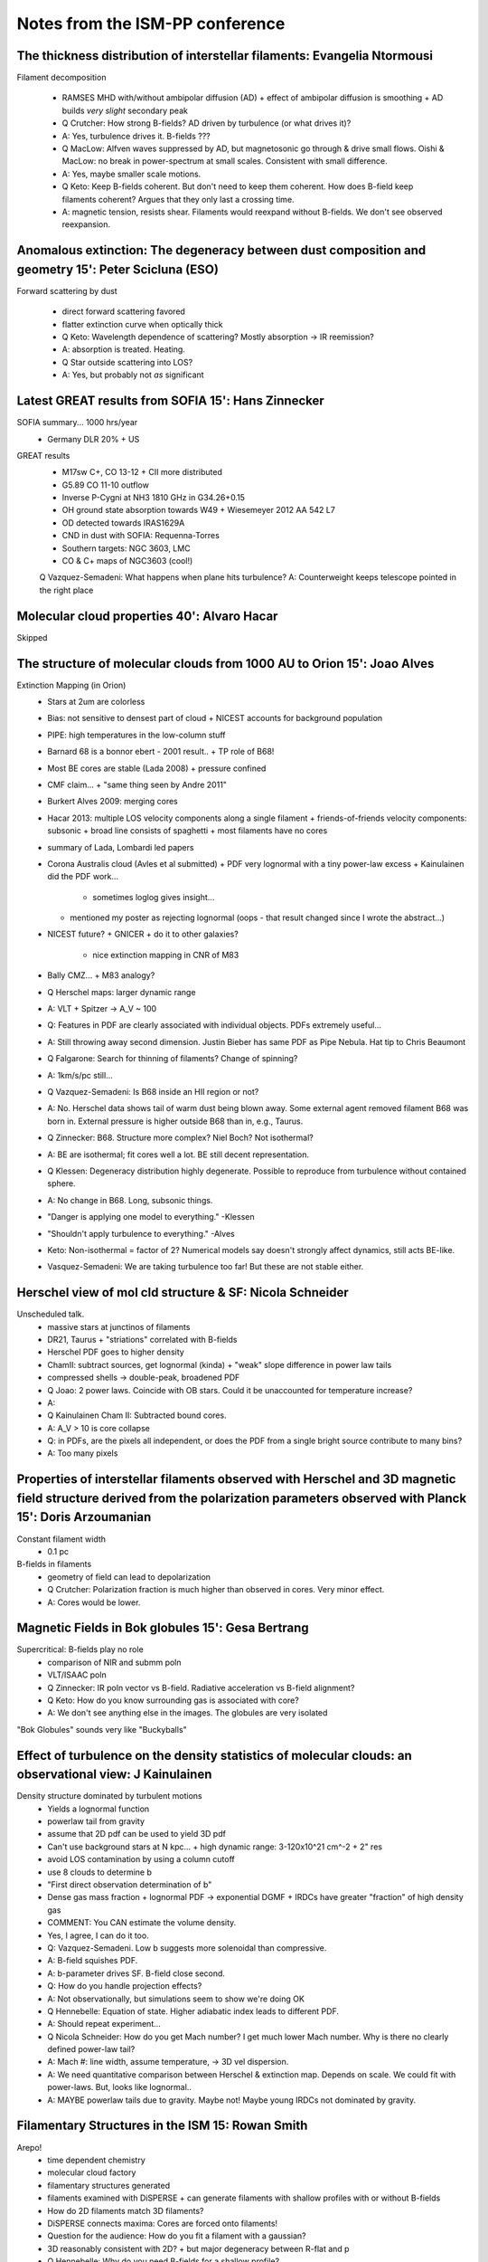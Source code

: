 Notes from the ISM-PP conference
================================

The thickness distribution of interstellar filaments: Evangelia Ntormousi
-------------------------------------------------------------------------

Filament decomposition

 * RAMSES MHD with/without ambipolar diffusion (AD)
   + effect of ambipolar diffusion is smoothing
   + AD builds *very slight* secondary peak
 * Q Crutcher:  How strong B-fields?  AD driven by turbulence (or what drives it)?
 * A: Yes, turbulence drives it.  B-fields ???
 * Q MacLow: Alfven waves suppressed by AD, but magnetosonic go through & drive small flows.
   Oishi & MacLow: no break in power-spectrum at small scales. Consistent with
   small difference.
 * A: Yes, maybe smaller scale motions.
 * Q Keto: Keep B-fields coherent.  But don't need to keep them coherent.  
   How does B-field keep filaments coherent?  Argues that they only last a
   crossing time.
 * A: magnetic tension, resists shear.  Filaments would reexpand without
   B-fields.  We don't see observed reexpansion.

Anomalous extinction: The degeneracy between dust composition and geometry 15': Peter Scicluna (ESO)
----------------------------------------------------------------------------------------------------

Forward scattering by dust
 
 * direct forward scattering favored
 * flatter extinction curve when optically thick
 * Q Keto: Wavelength dependence of scattering?  Mostly absorption -> IR reemission?
 * A: absorption is treated.  Heating.
 * Q Star outside scattering into LOS?
 * A: Yes, but probably not *as* significant

Latest GREAT results from SOFIA 15': Hans Zinnecker
---------------------------------------------------
   
SOFIA summary... 1000 hrs/year
 * Germany DLR 20% + US

GREAT results
 * M17sw C+, CO 13-12 
   + CII more distributed
 * G5.89 CO 11-10 outflow
 * Inverse P-Cygni at NH3 1810 GHz in G34.26+0.15
 * OH ground state absorption towards W49
   + Wiesemeyer 2012 AA 542 L7
 * OD detected towards IRAS1629A
 * CND in dust with SOFIA: Requenna-Torres
 * Southern targets: NGC 3603, LMC
 * CO & C+ maps of NGC3603 (cool!)
 Q Vazquez-Semadeni: What happens when plane hits turbulence?
 A: Counterweight keeps telescope pointed in the right place

Molecular cloud properties 40': Alvaro Hacar
--------------------------------------------
Skipped

The structure of molecular clouds from 1000 AU to Orion 15': Joao Alves
-----------------------------------------------------------------------
Extinction Mapping (in Orion)
 * Stars at 2um are colorless
 * Bias: not sensitive to densest part of cloud
   + NICEST accounts for background population
 * PIPE: high temperatures in the low-column stuff
 * Barnard 68 is a bonnor ebert - 2001 result..
   + TP role of B68!
 * Most BE cores are stable (Lada 2008)
   + pressure confined
 * CMF claim...
   + "same thing seen by Andre 2011"
 * Burkert Alves 2009: merging cores
 * Hacar 2013: multiple LOS velocity components along a single filament
   + friends-of-friends velocity components: subsonic
   + broad line consists of spaghetti
   + most filaments have no cores 
 * summary of Lada, Lombardi led papers
 * Corona Australis cloud (Avles et al submitted)
   + PDF very lognormal with a tiny power-law excess
   + Kainulainen did the PDF work...
     - sometimes loglog gives insight...
   + mentioned my poster as rejecting lognormal (oops - that result changed since I wrote the abstract...)
 * NICEST future?
   + GNICER
   + do it to other galaxies?
     - nice extinction mapping in CNR of M83
 * Bally CMZ...
   + M83 analogy?
 * Q Herschel maps: larger dynamic range
 * A: VLT + Spitzer -> A_V ~ 100
 * Q: Features in PDF are clearly associated with individual objects.  PDFs extremely useful...
 * A: Still throwing away second dimension.  Justin Bieber has same PDF as Pipe Nebula.  Hat tip to Chris Beaumont
 * Q Falgarone: Search for thinning of filaments?  Change of spinning?
 * A: 1km/s/pc still...
 * Q Vazquez-Semadeni: Is B68 inside an HII region or not?
 * A: No.  Herschel data shows tail of warm dust being blown away.  Some
   external agent removed filament B68 was born in.
   External pressure is higher outside B68 than in, e.g., Taurus.
 * Q Zinnecker: B68.  Structure more complex?  Niel Boch?  Not isothermal?
 * A: BE are isothermal; fit cores well a lot.  BE still decent representation.
 * Q Klessen: Degeneracy distribution highly degenerate.  Possible to reproduce
   from turbulence without contained sphere.
 * A: No change in B68.  Long, subsonic things.
 * "Danger is applying one model to everything." -Klessen
 * "Shouldn't apply turbulence to everything." -Alves
 * Keto: Non-isothermal = factor of 2?  Numerical models say doesn't strongly
   affect dynamics, still acts BE-like.
 * Vasquez-Semadeni: We are taking turbulence too far!  But these are not
   stable either.

Herschel view of mol cld structure & SF: Nicola Schneider
---------------------------------------------------------
Unscheduled talk.
 * massive stars at junctinos of filaments
 * DR21, Taurus
   + "striations" correlated with B-fields
 * Herschel PDF goes to higher density
 * ChamII: subtract sources, get lognormal (kinda)
   + "weak" slope difference in power law tails
 * compressed shells -> double-peak, broadened PDF
 * Q Joao: 2 power laws.  Coincide with OB stars.  Could it be unaccounted for temperature increase?
 * A: 
 * Q Kainulainen Cham II: Subtracted bound cores.
 * A: A_V > 10 is core collapse

 * Q: in PDFs, are the pixels all independent, or does the PDF from a single bright source contribute to many bins?
 * A: Too many pixels

Properties of interstellar filaments observed with Herschel and 3D magnetic field structure derived from the polarization parameters observed with Planck 15': Doris Arzoumanian
--------------------------------------------------------------------------------------------------------------------------------------------------------------------------------
Constant filament width
 * 0.1 pc
B-fields in filaments
 * geometry of field can lead to depolarization

 * Q Crutcher: Polarization fraction is much higher than observed in cores.  Very minor effect.
 * A: Cores would be lower.

Magnetic Fields in Bok globules 15': Gesa Bertrang
--------------------------------------------------
Supercritical: B-fields play no role
 * comparison of NIR and submm poln
 * VLT/ISAAC poln

 * Q Zinnecker: IR poln vector vs B-field.  Radiative acceleration vs B-field alignment?
 * Q Keto: How do you know surrounding gas is associated with core?
 * A: We don't see anything else in the images.  The globules are very isolated

"Bok Globules" sounds very like "Buckyballs"

Effect of turbulence on the density statistics of molecular clouds: an observational view: J Kainulainen
--------------------------------------------------------------------------------------------------------
Density structure dominated by turbulent motions
 * Yields a lognormal function
 * powerlaw tail from gravity
 * assume that 2D pdf can be used to yield 3D pdf
 * Can't use background stars at N kpc...
   + high dynamic range: 3-120x10^21 cm^-2
   + 2" res
 * avoid LOS contamination by using a column cutoff
 * use 8 clouds to determine b
 * "First direct observation determination of b"
 * Dense gas mass fraction
   + lognormal PDF -> exponential DGMF
   + IRDCs have greater "fraction" of high density gas

 * COMMENT: You CAN estimate the volume density.
 * Yes, I agree, I can do it too.

 * Q: Vazquez-Semadeni.  Low b suggests more solenoidal than compressive.
 * A: B-field squishes PDF.  
 * A: b-parameter drives SF.  B-field close second.
 * Q: How do you handle projection effects?
 * A: Not observationally, but simulations seem to show we're doing OK
 * Q Hennebelle: Equation of state.  Higher adiabatic index leads to different PDF.  
 * A: Should repeat experiment...
 * Q Nicola Schneider: How do you get Mach number?  I get much lower Mach
   number.  Why is there no clearly defined power-law tail?
 * A: Mach #: line width, assume temperature, -> 3D vel dispersion. 
 * A: We need quantitative comparison between Herschel & extinction map.
   Depends on scale.  We could fit with power-laws.  But, looks like lognormal..
 * A: MAYBE powerlaw tails due to gravity.  Maybe not!  Maybe young IRDCs not
   dominated by gravity.

Filamentary Structures in the ISM 15: Rowan Smith
-------------------------------------------------
Arepo!
 * time dependent chemistry
 * molecular cloud factory
 * filamentary structures generated
 * filaments examined with DiSPERSE
   + can generate filaments with shallow profiles with or without B-fields 
 * How do 2D filaments match 3D filaments?
 * DiSPERSE connects maxima: Cores are forced onto filaments!
 * Question for the audience: How do you fit a filament with a gaussian?
 * 3D reasonably consistent with 2D?
   + but major degeneracy between R-flat and p

 * Q Hennebelle: Why do you need B-fields for a shallow profile?
 * A: You *don't* need B-fields for shallow profiles.
 * (more conversation that was probably important but I missed it)
 * Q: filaments embedded in hot medium, not same as mol cloud filaments
 * Q: Xu - We found a filamentary wisp just like what you saw
 * Q: Adam Leroy: Why did you pick a particular number for the CO?
 * A: *If* my sensitivity to CO is a certain value, how much gas do I miss?
   Cumulative plots help avoid "threshold"
 * Q Adam: Would you make this back up by filling beam with faint CO?
 * A: Haven't looked at beam sizes yet.
 * Q Zinnecker: How do you get H2 at such low CO values?  Such low extinction, shouldn't H2 go away?
 * A: Very well self-shielding

Turbulence in the ISM 30': Fabian Heitsch
-----------------------------------------
Turbulent mixing -> serious resolution issues?
 * Fragmentation rather than support
 * lognormals are easy to generate
How is turbulence driven? (how does it arise?)
 * Hydrodynamic eqns -> dispersive and curly components
   1. Gradients in the velocity field (shear)
   2. Angular momentum conservation term: vorticity increases when gas
      compressed.  Make something smaller -> spin up
   3. Pressure / density misaligned -> turbulence.  Thermal instability.
 * "Turbulence in the ISM is a *consequence*"
Turbulence decays
 * On a dynamical timescale?
   + lifetime can be extended somehow...
 * Drivers?
   + Expansion of shells
   + Global graviational instability
